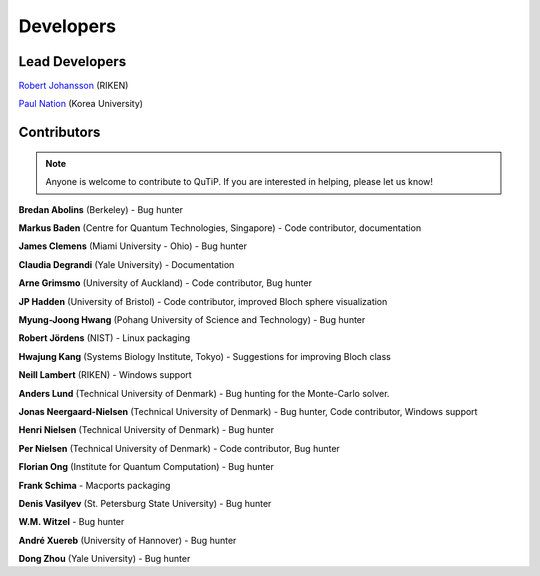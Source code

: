 .. QuTiP 
   Copyright (C) 2011-2012, Paul D. Nation & Robert J. Johansson

.. _developers:

************
Developers
************


.. _developers-lead:

Lead Developers
===============

`Robert Johansson <http://dml.riken.jp/~rob/>`_ (RIKEN)

`Paul Nation <http://nqdl.korea.ac.kr>`_ (Korea University)


.. _developers-contributors:

Contributors
============

.. note::
	
	Anyone is welcome to contribute to QuTiP.  If you are interested in helping, please let us know!


**Bredan Abolins** (Berkeley) - Bug hunter

**Markus Baden** (Centre for Quantum Technologies, Singapore) - Code contributor, documentation

**James Clemens** (Miami University - Ohio) - Bug hunter

**Claudia Degrandi** (Yale University) - Documentation

**Arne Grimsmo** (University of Auckland) - Code contributor, Bug hunter

**JP Hadden** (University of Bristol) - Code contributor, improved Bloch sphere visualization

**Myung-Joong Hwang** (Pohang University of Science and Technology) - Bug hunter

**Robert Jördens** (NIST) - Linux packaging

**Hwajung Kang** (Systems Biology Institute, Tokyo) - Suggestions for improving Bloch class

**Neill Lambert** (RIKEN) - Windows support

**Anders Lund** (Technical University of Denmark) - Bug hunting for the Monte-Carlo solver.

**Jonas Neergaard-Nielsen** (Technical University of Denmark) - Bug hunter, Code contributor, Windows support

**Henri Nielsen** (Technical University of Denmark) - Bug hunter

**Per Nielsen** (Technical University of Denmark) - Code contributor, Bug hunter

**Florian Ong** (Institute for Quantum Computation) - Bug hunter

**Frank Schima** - Macports packaging

**Denis Vasilyev** (St. Petersburg State University) - Bug hunter

**W.M. Witzel** - Bug hunter

**André Xuereb** (University of Hannover) - Bug hunter

**Dong Zhou** (Yale University) - Bug hunter

